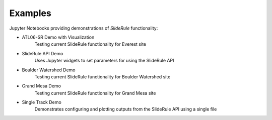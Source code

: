 .. _examples:

========
Examples
========

Jupyter Notebooks providing demonstrations of `SlideRule` functionality:

- ATL06-SR Demo with Visualization |github ATL06-SR| |nbviewer ATL06-SR|
    Testing current SlideRule functionality for Everest site
- SlideRule API Demo |github API| |nbviewer API|
    Uses Jupyter widgets to set parameters for using the SlideRule API
- Boulder Watershed Demo |github boulder| |nbviewer boulder|
    Testing current SlideRule functionality for Boulder Watershed site
- Grand Mesa Demo |github grand mesa| |nbviewer grand mesa|
    Testing current SlideRule functionality for Grand Mesa site
- Single Track Demo |github single track| |nbviewer single track|
    Demonstrates configuring and plotting outputs from the SlideRule API using a single file

.. |github ATL06-SR| image:: https://img.shields.io/badge/GitHub-view-6f42c1?style=flat&logo=Github
   :target: https://github.com/ICESat2-SlideRule/sliderule-python/blob/main/examples/ATL06-SR_demo.ipynb

.. |nbviewer ATL06-SR| image:: https://raw.githubusercontent.com/jupyter/design/master/logos/Badges/nbviewer_badge.svg
   :target: https://nbviewer.jupyter.org/github/ICESat2-SlideRule/sliderule-python/blob/main/examples/ATL06-SR_demo.ipynb

.. |github API| image:: https://img.shields.io/badge/GitHub-view-6f42c1?style=flat&logo=Github
   :target: https://github.com/ICESat2-SlideRule/sliderule-python/blob/main/examples/api_widgets_demo.ipynb

.. |nbviewer API| image:: https://raw.githubusercontent.com/jupyter/design/master/logos/Badges/nbviewer_badge.svg
   :target: https://nbviewer.jupyter.org/github/ICESat2-SlideRule/sliderule-python/blob/main/examples/api_widgets_demo.ipynb

.. |github boulder| image:: https://img.shields.io/badge/GitHub-view-6f42c1?style=flat&logo=Github
   :target: https://github.com/ICESat2-SlideRule/sliderule-python/blob/main/examples/boulder_watershed_demo.ipynb

.. |nbviewer boulder| image:: https://raw.githubusercontent.com/jupyter/design/master/logos/Badges/nbviewer_badge.svg
   :target: https://nbviewer.jupyter.org/github/ICESat2-SlideRule/sliderule-python/blob/main/examples/boulder_watershed_demo.ipynb

.. |github grand mesa| image:: https://img.shields.io/badge/GitHub-view-6f42c1?style=flat&logo=Github
   :target: https://github.com/ICESat2-SlideRule/sliderule-python/blob/main/examples/grand_mesa_demo.ipynb

.. |nbviewer grand mesa| image:: https://raw.githubusercontent.com/jupyter/design/master/logos/Badges/nbviewer_badge.svg
   :target: https://nbviewer.jupyter.org/github/ICESat2-SlideRule/sliderule-python/blob/main/examples/grand_mesa_demo.ipynb

.. |github single track| image:: https://img.shields.io/badge/GitHub-view-6f42c1?style=flat&logo=Github
   :target: https://github.com/ICESat2-SlideRule/sliderule-python/blob/main/examples/single_track_demo.ipynb

.. |nbviewer single track| image:: https://raw.githubusercontent.com/jupyter/design/master/logos/Badges/nbviewer_badge.svg
   :target: https://nbviewer.jupyter.org/github/ICESat2-SlideRule/sliderule-python/blob/main/examples/single_track_demo.ipynb

